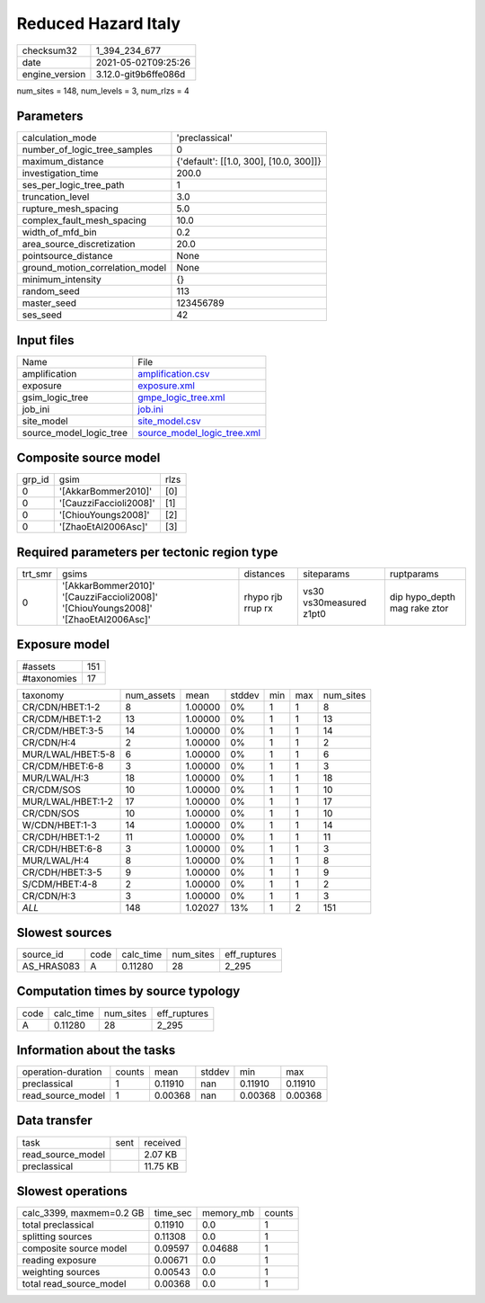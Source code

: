 Reduced Hazard Italy
====================

+---------------+---------------------+
| checksum32    |1_394_234_677        |
+---------------+---------------------+
| date          |2021-05-02T09:25:26  |
+---------------+---------------------+
| engine_version|3.12.0-git9b6ffe086d |
+---------------+---------------------+

num_sites = 148, num_levels = 3, num_rlzs = 4

Parameters
----------
+--------------------------------+---------------------------------------+
| calculation_mode               |'preclassical'                         |
+--------------------------------+---------------------------------------+
| number_of_logic_tree_samples   |0                                      |
+--------------------------------+---------------------------------------+
| maximum_distance               |{'default': [[1.0, 300], [10.0, 300]]} |
+--------------------------------+---------------------------------------+
| investigation_time             |200.0                                  |
+--------------------------------+---------------------------------------+
| ses_per_logic_tree_path        |1                                      |
+--------------------------------+---------------------------------------+
| truncation_level               |3.0                                    |
+--------------------------------+---------------------------------------+
| rupture_mesh_spacing           |5.0                                    |
+--------------------------------+---------------------------------------+
| complex_fault_mesh_spacing     |10.0                                   |
+--------------------------------+---------------------------------------+
| width_of_mfd_bin               |0.2                                    |
+--------------------------------+---------------------------------------+
| area_source_discretization     |20.0                                   |
+--------------------------------+---------------------------------------+
| pointsource_distance           |None                                   |
+--------------------------------+---------------------------------------+
| ground_motion_correlation_model|None                                   |
+--------------------------------+---------------------------------------+
| minimum_intensity              |{}                                     |
+--------------------------------+---------------------------------------+
| random_seed                    |113                                    |
+--------------------------------+---------------------------------------+
| master_seed                    |123456789                              |
+--------------------------------+---------------------------------------+
| ses_seed                       |42                                     |
+--------------------------------+---------------------------------------+

Input files
-----------
+------------------------+-------------------------------------------------------------+
| Name                   |File                                                         |
+------------------------+-------------------------------------------------------------+
| amplification          |`amplification.csv <amplification.csv>`_                     |
+------------------------+-------------------------------------------------------------+
| exposure               |`exposure.xml <exposure.xml>`_                               |
+------------------------+-------------------------------------------------------------+
| gsim_logic_tree        |`gmpe_logic_tree.xml <gmpe_logic_tree.xml>`_                 |
+------------------------+-------------------------------------------------------------+
| job_ini                |`job.ini <job.ini>`_                                         |
+------------------------+-------------------------------------------------------------+
| site_model             |`site_model.csv <site_model.csv>`_                           |
+------------------------+-------------------------------------------------------------+
| source_model_logic_tree|`source_model_logic_tree.xml <source_model_logic_tree.xml>`_ |
+------------------------+-------------------------------------------------------------+

Composite source model
----------------------
+-------+----------------------+-----+
| grp_id|gsim                  |rlzs |
+-------+----------------------+-----+
| 0     |'[AkkarBommer2010]'   |[0]  |
+-------+----------------------+-----+
| 0     |'[CauzziFaccioli2008]'|[1]  |
+-------+----------------------+-----+
| 0     |'[ChiouYoungs2008]'   |[2]  |
+-------+----------------------+-----+
| 0     |'[ZhaoEtAl2006Asc]'   |[3]  |
+-------+----------------------+-----+

Required parameters per tectonic region type
--------------------------------------------
+--------+----------------------------------------------------------------------------------+-----------------+-----------------------+-----------------------------+
| trt_smr|gsims                                                                             |distances        |siteparams             |ruptparams                   |
+--------+----------------------------------------------------------------------------------+-----------------+-----------------------+-----------------------------+
| 0      |'[AkkarBommer2010]' '[CauzziFaccioli2008]' '[ChiouYoungs2008]' '[ZhaoEtAl2006Asc]'|rhypo rjb rrup rx|vs30 vs30measured z1pt0|dip hypo_depth mag rake ztor |
+--------+----------------------------------------------------------------------------------+-----------------+-----------------------+-----------------------------+

Exposure model
--------------
+------------+----+
| #assets    |151 |
+------------+----+
| #taxonomies|17  |
+------------+----+

+------------------+----------+-------+------+---+---+----------+
| taxonomy         |num_assets|mean   |stddev|min|max|num_sites |
+------------------+----------+-------+------+---+---+----------+
| CR/CDN/HBET:1-2  |8         |1.00000|0%    |1  |1  |8         |
+------------------+----------+-------+------+---+---+----------+
| CR/CDM/HBET:1-2  |13        |1.00000|0%    |1  |1  |13        |
+------------------+----------+-------+------+---+---+----------+
| CR/CDM/HBET:3-5  |14        |1.00000|0%    |1  |1  |14        |
+------------------+----------+-------+------+---+---+----------+
| CR/CDN/H:4       |2         |1.00000|0%    |1  |1  |2         |
+------------------+----------+-------+------+---+---+----------+
| MUR/LWAL/HBET:5-8|6         |1.00000|0%    |1  |1  |6         |
+------------------+----------+-------+------+---+---+----------+
| CR/CDM/HBET:6-8  |3         |1.00000|0%    |1  |1  |3         |
+------------------+----------+-------+------+---+---+----------+
| MUR/LWAL/H:3     |18        |1.00000|0%    |1  |1  |18        |
+------------------+----------+-------+------+---+---+----------+
| CR/CDM/SOS       |10        |1.00000|0%    |1  |1  |10        |
+------------------+----------+-------+------+---+---+----------+
| MUR/LWAL/HBET:1-2|17        |1.00000|0%    |1  |1  |17        |
+------------------+----------+-------+------+---+---+----------+
| CR/CDN/SOS       |10        |1.00000|0%    |1  |1  |10        |
+------------------+----------+-------+------+---+---+----------+
| W/CDN/HBET:1-3   |14        |1.00000|0%    |1  |1  |14        |
+------------------+----------+-------+------+---+---+----------+
| CR/CDH/HBET:1-2  |11        |1.00000|0%    |1  |1  |11        |
+------------------+----------+-------+------+---+---+----------+
| CR/CDH/HBET:6-8  |3         |1.00000|0%    |1  |1  |3         |
+------------------+----------+-------+------+---+---+----------+
| MUR/LWAL/H:4     |8         |1.00000|0%    |1  |1  |8         |
+------------------+----------+-------+------+---+---+----------+
| CR/CDH/HBET:3-5  |9         |1.00000|0%    |1  |1  |9         |
+------------------+----------+-------+------+---+---+----------+
| S/CDM/HBET:4-8   |2         |1.00000|0%    |1  |1  |2         |
+------------------+----------+-------+------+---+---+----------+
| CR/CDN/H:3       |3         |1.00000|0%    |1  |1  |3         |
+------------------+----------+-------+------+---+---+----------+
| *ALL*            |148       |1.02027|13%   |1  |2  |151       |
+------------------+----------+-------+------+---+---+----------+

Slowest sources
---------------
+-----------+----+---------+---------+-------------+
| source_id |code|calc_time|num_sites|eff_ruptures |
+-----------+----+---------+---------+-------------+
| AS_HRAS083|A   |0.11280  |28       |2_295        |
+-----------+----+---------+---------+-------------+

Computation times by source typology
------------------------------------
+-----+---------+---------+-------------+
| code|calc_time|num_sites|eff_ruptures |
+-----+---------+---------+-------------+
| A   |0.11280  |28       |2_295        |
+-----+---------+---------+-------------+

Information about the tasks
---------------------------
+-------------------+------+-------+------+-------+--------+
| operation-duration|counts|mean   |stddev|min    |max     |
+-------------------+------+-------+------+-------+--------+
| preclassical      |1     |0.11910|nan   |0.11910|0.11910 |
+-------------------+------+-------+------+-------+--------+
| read_source_model |1     |0.00368|nan   |0.00368|0.00368 |
+-------------------+------+-------+------+-------+--------+

Data transfer
-------------
+------------------+----+---------+
| task             |sent|received |
+------------------+----+---------+
| read_source_model|    |2.07 KB  |
+------------------+----+---------+
| preclassical     |    |11.75 KB |
+------------------+----+---------+

Slowest operations
------------------
+-------------------------+--------+---------+-------+
| calc_3399, maxmem=0.2 GB|time_sec|memory_mb|counts |
+-------------------------+--------+---------+-------+
| total preclassical      |0.11910 |0.0      |1      |
+-------------------------+--------+---------+-------+
| splitting sources       |0.11308 |0.0      |1      |
+-------------------------+--------+---------+-------+
| composite source model  |0.09597 |0.04688  |1      |
+-------------------------+--------+---------+-------+
| reading exposure        |0.00671 |0.0      |1      |
+-------------------------+--------+---------+-------+
| weighting sources       |0.00543 |0.0      |1      |
+-------------------------+--------+---------+-------+
| total read_source_model |0.00368 |0.0      |1      |
+-------------------------+--------+---------+-------+